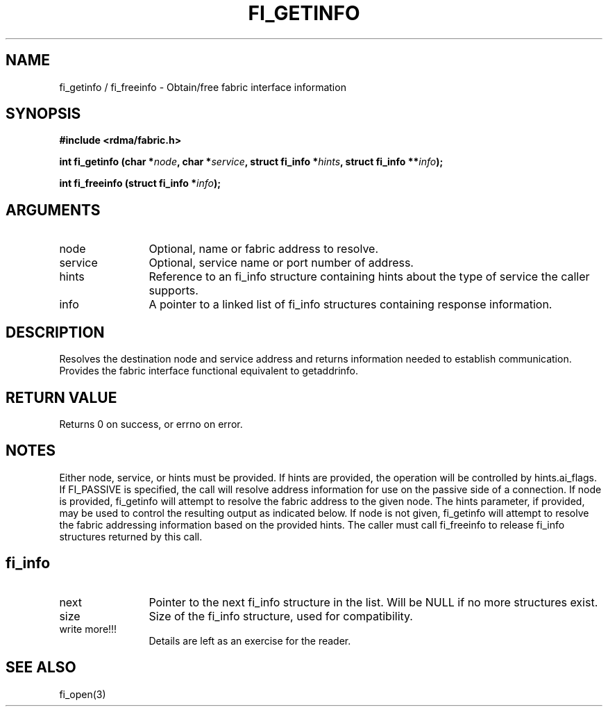 .TH "FI_GETINFO" 3 "2013-11-01" "libfabric" "Libfabric Programmer's Manual" libfabric
.SH NAME
fi_getinfo / fi_freeinfo \- Obtain/free fabric interface information
.SH SYNOPSIS
.B "#include <rdma/fabric.h>"
.P
.B "int" fi_getinfo
.BI "(char *" node ","
.BI "char *" service ","
.BI "struct fi_info *" hints ","
.BI "struct fi_info **" info ");"
.P
.B "int" fi_freeinfo
.BI "(struct fi_info *" info ");"
.SH ARGUMENTS
.IP "node" 12
Optional, name or fabric address to resolve.
.IP "service" 12
Optional, service name or port number of address.
.IP "hints" 12
Reference to an fi_info structure containing hints about the type
of service the caller supports.
.IP "info" 12
A pointer to a linked list of fi_info structures containing response
information.
.SH "DESCRIPTION"
Resolves the destination node and service address and returns
information needed to establish communication.  Provides the
fabric interface functional equivalent to getaddrinfo.
.SH "RETURN VALUE"
Returns 0 on success, or errno on error.
.SH "NOTES"
Either node, service, or hints must be provided.  If hints are provided, the
operation will be controlled by hints.ai_flags.  If FI_PASSIVE is
specified, the call will resolve address information for use on the
passive side of a connection.
If node is provided, fi_getinfo will attempt to resolve the fabric address
to the given node.  The hints parameter, if provided,
may be used to control the resulting output as indicated below.
If node is not given, fi_getinfo will attempt to resolve the fabric addressing
information based on the provided hints.
The caller must call fi_freeinfo to release fi_info structures returned
by this call.
.SH "fi_info"
.IP "next" 12
Pointer to the next fi_info structure in the list.  Will be NULL
if no more structures exist.
.IP "size" 12
Size of the fi_info structure, used for compatibility.
.IP "write more!!!" 12
Details are left as an exercise for the reader.
.SH "SEE ALSO"
fi_open(3)
